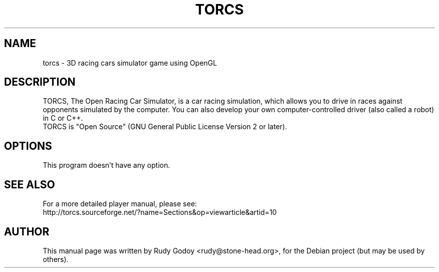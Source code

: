 .TH "TORCS" "6" "1.2.2" "Rudy Godoy" "Games"
.SH NAME
torcs \- 3D racing cars simulator game using OpenGL
.SH DESCRIPTION
TORCS, The Open Racing Car Simulator, is a car racing simulation, which
allows you to drive in races against opponents simulated by the computer.
You can also develop your own computer-controlled driver (also called a
robot) in C or C++.
.br
TORCS is "Open Source" (GNU General Public License Version 2 or later).
.SH OPTIONS
This program doesn't have any option.
.SH SEE ALSO
For a more detailed player manual, please see:
.br
http://\:torcs.\:sourceforge.\:net/?name=Sections&op=viewarticle&artid=10
.SH AUTHOR
This manual page was written by Rudy Godoy <rudy@stone-head.org>,
for the Debian project (but may be used by others).
